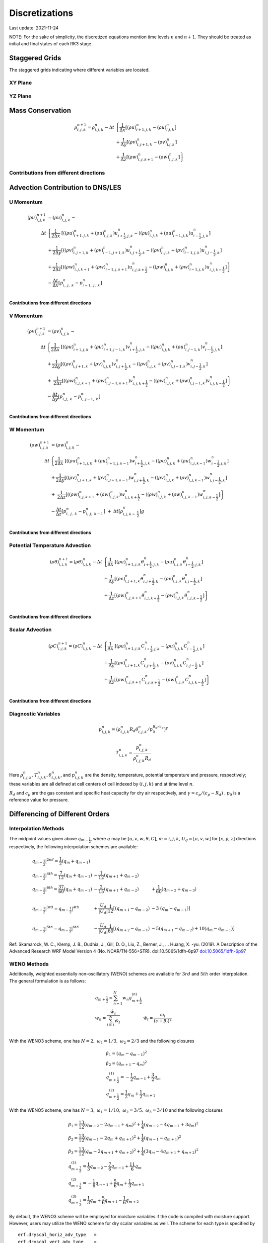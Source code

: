 #########################################
Discretizations
#########################################
Last update: 2021-11-24

NOTE: For the sake of simplicity, the discretized equations mention time levels :math:`n` and :math:`n+1`. They should be treated as initial and final states of each RK3 stage.

Staggered Grids
===============
The staggered grids indicating where different variables are located.

XY Plane
--------
.. image:: figures/grid_discretization/stagger_XY.PNG
  :width: 400

YZ Plane
--------
.. image:: figures/grid_discretization/stagger_YZ.PNG
  :width: 400

Mass Conservation
=================

.. math::

   \begin{align}
   \rho_{i,j,k}^{n + 1} = \rho_{i,j,k}^{n} - \Delta t & \left\{         \frac{1}{\Delta x} \left\lbrack \left( \rho u \right)_{i + 1,j,k}^{n} - \left( \rho u \right)_{i.j,k}^{n} \right\rbrack \right. \\
                                                      & \hspace{-5pt} + \frac{1}{\Delta y} \left\lbrack \left( \rho v \right)_{i,j + 1,k}^{n} - \left( \rho v \right)_{i.j,k}^{n} \right\rbrack \\
                                                      & \left. +        \frac{1}{\Delta z} \left\lbrack \left( \rho w \right)_{i,j,k + 1}^{n} - \left( \rho w \right)_{i,j,k}^{n} \right\rbrack \right\}
   \end{align}


Contributions from different directions
---------------------------------------
.. image:: figures/grid_discretization/continuity_x.PNG
  :width: 400
.. image:: figures/grid_discretization/continuity_y.PNG
  :width: 400
.. image:: figures/grid_discretization/continuity_z.PNG
  :width: 400

Advection Contribution to DNS/LES
=================================

U Momentum
----------------------------------

.. math::

   \begin{align}
   \left( \rho u \right)_{i,j,k}^{n + 1} & = \left( \rho u \right)_{i,j,k}^{n} - \\
      \Delta t &  \left\{ \frac{1}{2\Delta x}\ \left\lbrack \left( \left( \rho u \right)_{i + 1,j,k}^{n} + \left( \rho u \right)_{i,j,k}^{n}         \right)u_{i + \frac{1}{2},j,k}^{n} - \left( \left( \rho u \right)_{i,j,k}^{n} + \left( \rho u \right)_{i - 1,j,k}^{n} \right)u_{i - \frac{1}{2},j,k}^{n} \right\rbrack \right.  \\
               &        + \frac{1}{2\Delta y}  \left\lbrack \left( \left( \rho v \right)_{i,j + 1,k}^{n} + \left( \rho v \right)_{i - 1,j + 1,k}^{n} \right)u_{i,j + \frac{1}{2},k}^{n} - \left( \left( \rho v \right)_{i,j,k}^{n} + \left( \rho v \right)_{i - 1,j,k}^{n} \right)u_{i,j - \frac{1}{2},k}^{n} \right\rbrack          \\
               & + \left. \frac{1}{2\Delta z}  \left\lbrack \left( \left( \rho w \right)_{i,j,k + 1}^{n} + \left( \rho w \right)_{i - 1,j,k + 1}^{n} \right)u_{i,j,k + \frac{1}{2}}^{n} - \left( \left( \rho w \right)_{i,j,k}^{n} + \left( \rho w \right)_{i - 1,j,k}^{n} \right)u_{i,j,k - \frac{1}{2}}^{n} \right\rbrack \right\} \\
               & - \frac{\Delta t}{\Delta x}\left\lbrack p_{i,\ j,\ k}^{n} - p_{i - 1,\ j,\ k}^{n} \right\rbrack \\
   \end{align}

Contributions from different directions
~~~~~~~~~~~~~~~~~~~~~~~~~~~~~~~~~~~~~~~
.. image:: figures/grid_discretization/x_mom_advec_x.PNG
  :width: 400
.. image:: figures/grid_discretization/x_mom_advec_y.PNG
  :width: 400
.. image:: figures/grid_discretization/x_mom_advec_z.PNG
  :width: 400

V Momentum
----------------------------------

.. math::

   \begin{align}
   \left( \rho v \right)_{i,j,k}^{n + 1} & = \left( \rho v \right)_{i,j,k}^{n} - \\
    \Delta t & \left\{    \frac{1}{2\Delta x}\ \left\lbrack \left( \left( \rho u \right)_{i + 1,j,k}^{n} + \left( \rho u \right)_{i + 1,j - 1,k}^{n} \right)v_{i + \frac{1}{2},j,k}^{n} - \left( \left( \rho u \right)_{i,j,k}^{n} + \left( \rho u \right)_{i,j - 1,k}^{n} \right)v_{i - \frac{1}{2},j,k}^{n} \right\rbrack \right.  \\
             & +          \frac{1}{2\Delta y}  \left\lbrack \left( \left( \rho v \right)_{i,j + 1,k}^{n} + \left( \rho v \right)_{i,j,k}^{n}         \right)v_{i,j + \frac{1}{2},k}^{n} - \left( \left( \rho v \right)_{i,j,k}^{n} + \left( \rho v \right)_{i,j - 1,k}^{n} \right)v_{i,j - \frac{1}{2},k}^{n} \right\rbrack          \\
             & + \left. \ \frac{1}{2\Delta z}  \left\lbrack \left( \left( \rho w \right)_{i,j,k + 1}^{n} + \left( \rho w \right)_{i,j - 1,k + 1}^{n} \right)v_{i,j,k + \frac{1}{2}}^{n} - \left( \left( \rho w \right)_{i,j,k}^{n} + \left( \rho w \right)_{i,j - 1,k}^{n} \right)v_{i,j,k - \frac{1}{2}}^{n} \right\rbrack \right\} \\
             & - \frac{\Delta t}{\Delta y}\left\lbrack p_{i,j,\ k}^{n} - p_{i,\ j - 1,\ k}^{n} \right\rbrack \\
   \end{align}

Contributions from different directions
~~~~~~~~~~~~~~~~~~~~~~~~~~~~~~~~~~~~~~~
.. image:: figures/grid_discretization/y_mom_advec_x.PNG
  :width: 400
.. image:: figures/grid_discretization/y_mom_advec_y.PNG
  :width: 400
.. image:: figures/grid_discretization/y_mom_advec_z.PNG
  :width: 400

W Momentum
----------

.. math::

   \begin{align}
   \left( \rho w \right)_{i,j,k}^{n + 1} & = \left( \rho w \right)_{i,j,k}^{n} - \\
   \Delta t & \left\{    \frac{1}{2\Delta x}\ \left\lbrack \left( \left( \rho u \right)_{i + 1,j,k}^{n} + \left( \rho u \right)_{i + 1,j,k - 1}^{n} \right)w_{i + \frac{1}{2},j,k}^{n} - \left( \left( \rho u \right)_{i,j,k}^{n} + \left( \rho u \right)_{i,j,k - 1}^{n} \right)w_{i - \frac{1}{2},j,k}^{n} \right\rbrack \right.  \\
            & +          \frac{1}{2\Delta y}  \left\lbrack \left( \left( \rho v \right)_{i,j + 1,k}^{n} + \left( \rho v \right)_{i,j + 1,k - 1}^{n} \right)w_{i,j + \frac{1}{2},k}^{n} - \left( \left( \rho v \right)_{i,j,k}^{n} + \left( \rho v \right)_{i,j,k - 1}^{n} \right)w_{i,j - \frac{1}{2},k}^{n} \right\rbrack          \\
            & + \left. \ \frac{1}{2\Delta z}  \left\lbrack \left( \left( \rho w \right)_{i,j,k + 1}^{n} + \left( \rho w \right)_{i,j,k}^{n}         \right)w_{i,j,k + \frac{1}{2}}^{n} - \left( \left( \rho w \right)_{i,j,k}^{n} + \left( \rho w \right)_{i,j,k - 1}^{n} \right)w_{i,j,k - \frac{1}{2}}^{n} \right\rbrack \right\} \\
            & - \frac{\Delta t}{\Delta z}\left\lbrack p_{i,\ j,\ k}^{n} - p_{i,\ j,\ \ k - 1}^{n} \right\rbrack\  + \ \Delta t \left\lbrack \rho_{i,j,k - \ \frac{1}{2}}^{n} \right\rbrack g \\
   \end{align}

Contributions from different directions
~~~~~~~~~~~~~~~~~~~~~~~~~~~~~~~~~~~~~~~
.. image:: figures/grid_discretization/z_mom_advec_x.PNG
  :width: 400
.. image:: figures/grid_discretization/z_mom_advec_y.PNG
  :width: 400
.. image:: figures/grid_discretization/z_mom_advec_z.PNG
  :width: 400


Potential Temperature Advection
-----------------------------------------------------

.. math::

   \begin{align}
   \left( \rho \theta \right)_{i,j,k}^{n + 1}  = \left( \rho \theta \right)_{i,j,k}^{n} -
    \Delta t &   \left\{ \frac{1}{\Delta x}\ \left\lbrack \left( \rho u \right)_{i + 1,j,k}^{n} \theta_{i + \frac{1}{2},j,k}^{n} - \left( \rho u \right)_{i,j,k}^{n} \theta_{i - \frac{1}{2},j,k}^{n} \right\rbrack \right.  \\
             & +         \frac{1}{\Delta y}  \left\lbrack \left( \rho v \right)_{i,j + 1,k}^{n} \theta_{i,j + \frac{1}{2},k}^{n} - \left( \rho v \right)_{i,j,k}^{n} \theta_{i,j - \frac{1}{2},k}^{n} \right\rbrack          \\
             & + \left.  \frac{1}{\Delta z}  \left\lbrack \left( \rho w \right)_{i,j,k + 1}^{n} \theta_{i,j,k + \frac{1}{2}}^{n} - \left( \rho w \right)_{i,j,k}^{n} \theta_{i,j,k - \frac{1}{2}}^{n} \right\rbrack \right\} \\
   \end{align}

Contributions from different directions
~~~~~~~~~~~~~~~~~~~~~~~~~~~~~~~~~~~~~~~
.. image:: figures/grid_discretization/temp_advec_x.PNG
  :width: 400
.. image:: figures/grid_discretization/temp_advec_y.PNG
  :width: 400
.. image:: figures/grid_discretization/temp_advec_z.PNG
  :width: 400


Scalar Advection
-----------------------------------------------------

.. math::

   \begin{align}
   \left( \rho C \right)_{i,j,k}^{n + 1} = \left( \rho C \right)_{i,j,k}^{n} -
   \Delta t & \left\{  \frac{1}{\Delta x}\ \left\lbrack \left( \rho u \right)_{i + 1,j,k}^{n} C_{i + \frac{1}{2},j,k}^{n} - \left( \rho u \right)_{i,j,k}^{n} C_{i - \frac{1}{2},j,k}^{n} \right\rbrack \right.  \\
            & +        \frac{1}{\Delta y}  \left\lbrack \left( \rho v \right)_{i,j + 1,k}^{n} C_{i,j + \frac{1}{2},k}^{n} - \left( \rho v \right)_{i,j,k}^{n} C_{i,j - \frac{1}{2},k}^{n} \right\rbrack          \\
            & + \left. \frac{1}{\Delta z}  \left\lbrack \left( \rho w \right)_{i,j,k + 1}^{n} C_{i,j,k + \frac{1}{2}}^{n} - \left( \rho w \right)_{i,j,k}^{n} C_{i,j,k - \frac{1}{2}}^{n} \right\rbrack \right\} \\
   \end{align}


Contributions from different directions
~~~~~~~~~~~~~~~~~~~~~~~~~~~~~~~~~~~~~~~
.. image:: figures/grid_discretization/scalar_advec_x.PNG
  :width: 400
.. image:: figures/grid_discretization/scalar_advec_y.PNG
  :width: 400
.. image:: figures/grid_discretization/scalar_advec_z.PNG
  :width: 400

Diagnostic Variables
--------------------

.. math::

  p_{i, j, k}^n = (\rho_{i, j, k}^n R_d \theta_{i, j, k}^n / p_0^{R_d / c_p} )^\gamma

.. math::

  T_{i, j, k}^n =  \frac{p_{i, j, k}^n}{  \rho_{i, j, k}^n R_d}

Here :math:`\rho_{i, j, k}^n, T_{i, j, k}^n, \theta_{i, j, k}^n`, and :math:`p_{i, j, k}^n` are the density, temperature, potential temperature and pressure, respectively;
these variables are all defined at cell centers of cell indexed by :math:`(i, j, k)` and at time level :math:`n`.

:math:`R_d` and :math:`c_p` are the gas constant and specific heat capacity for dry air respectively,
and :math:`\gamma = c_p / (c_p - R_d)` .  :math:`p_0` is a reference value for pressure.


Differencing of Different Orders
================================

Interpolation Methods
---------------------
The midpoint values given above :math:`q_{m - \frac{1}{2}}`, where :math:`q` may be :math:`[u, v, w, \theta, C]`, :math:`m = i, j, k`, :math:`U_d = [u, v, w]` for :math:`[x, y, z]` directions respectively, the following interpolation schemes are available:

.. math::

   \begin{array}{lll}
   \left. q_{m - \frac{1}{2}} \right|^{2nd} = \frac{1}{2}\left( q_{m} + q_{m - 1} \right)   & & \\
   \left. q_{m - \frac{1}{2}} \right|^{4th} = \frac{7}{12}\left( q_{m} + q_{m - 1} \right)  & \hspace{-5pt} - \frac{1}{12}\left( q_{m + 1} + q_{m - 2} \right)                                                          & \\
   \left. q_{m - \frac{1}{2}} \right|^{6th} = \frac{37}{60}\left( q_{m} + q_{m - 1} \right) & \hspace{-5pt} - \frac{2}{15}\left( q_{m + 1} + q_{m - 2} \right)                                                          & \hspace{-5pt} + \frac{1}{60}\left( q_{m + 2} + q_{m - 3} \right) \\
    & & \\
   \left. q_{m - \frac{1}{2}} \right|^{3rd} = \left. q_{m - \frac{1}{2}} \right|^{4th}      & \hspace{-5pt} + \frac{U_{d}}{\left| U_{d} \right|}\frac{1}{12}\left\lbrack \left( q_{m + 1} - q_{m - 2} \right) \right.\  & \hspace{-5pt} - 3\left. \ \left( q_{m} - q_{m - 1} \right) \right\rbrack \\
    & & \\
   \left. q_{m - \frac{1}{2}} \right|^{5th} = \left. q_{m - \frac{1}{2}} \right|^{6th}      & \hspace{-5pt} - \frac{U_{d}}{\left| U_{d} \right|}\frac{1}{60}\left\lbrack \left( q_{m + 2} - q_{m - 1} \right) \right.\  & \hspace{-5pt} - 5\left( q_{m + 1} - q_{m - 2} \right) + 10\left. \left( q_{m} - q_{m - 1} \right) \right\rbrack
   \end{array}


Ref: Skamarock, W. C., Klemp, J. B., Dudhia, J., Gill, D. O., Liu, Z., Berner, J., ... Huang, X. -yu. (2019). A Description of the Advanced Research WRF Model Version 4 (No. NCAR/TN-556+STR). doi:10.5065/1dfh-6p97
`doi:10.5065/1dfh-6p97 <http://dx.doi.org/10.5065/1dfh-6p97>`_

WENO Methods
------------
Additionally, weighted essentially non-oscillatory (WENO) schemes are available for :math:`3rd` and :math:`5th` order interpolation. The general formulation is as follows:

.. math::

   \begin{array}{ll}
   q_{m + \frac{1}{2}} = \sum_{n=1}^{N} w_n q_{m + \frac{1}{2}}^{(n)} &  \\
   w_{n} = \frac{\hat{w}_{n}}{\sum_{l=1}^{N} \hat{w}_{l}} & \hat{w}_{l} = \frac{\omega_{l}}{\left(\epsilon + \beta_{l} \right)^2} \\
   \end{array}

With the WENO3 scheme, one has :math:`N=2, \; \omega_{1} = 1/3, \; \omega_{2} = 2/3` and the following closures

.. math::

   \begin{array}{l}
   \beta_{1} = \left(q_{m} - q_{m-1} \right)^2 \\
   \beta_{2} = \left(q_{m+1} - q_{m} \right)^2 \\
   q_{m + \frac{1}{2}}^{(1)} = -\frac{1}{2} q_{m-1} + \frac{3}{2} q_{m} \\
   q_{m + \frac{1}{2}}^{(2)} = \frac{1}{2} q_{m} + \frac{1}{2} q_{m+1}
   \end{array}

With the WENO5 scheme, one has :math:`N=3, \; \omega_{1} = 1/10, \; \omega_{2} = 3/5, \; \omega_{3} = 3/10` and the following closures

.. math::

   \begin{array}{l}
   \beta_{1} = \frac{13}{12} \left(q_{m-2} - 2 q_{m-1} + q_{m} \right)^2 + \frac{1}{4} \left(q_{m-2} - 4 q_{m-1} + 3 q_{m} \right)^2  \\
   \beta_{2} = \frac{13}{12} \left(q_{m-1} - 2 q_{m} + q_{m+1} \right)^2 + \frac{1}{4} \left(q_{m-1} - q_{m+1} \right)^2  \\
   \beta_{3} = \frac{13}{12} \left(q_{m} - 2 q_{m+1} + q_{m+2} \right)^2 + \frac{1}{4} \left( 3 q_{m} - 4 q_{m+1} + q_{m+2} \right)^2  \\
   q_{m + \frac{1}{2}}^{(1)} = \frac{1}{3} q_{m-2} - \frac{7}{6} q_{m-1} + \frac{11}{6} q_{m} \\
   q_{m + \frac{1}{2}}^{(2)} = -\frac{1}{6} q_{m-1} + \frac{5}{6} q_{m} + \frac{1}{3} q_{m+1} \\
   q_{m + \frac{1}{2}}^{(3)} = \frac{1}{3} q_{m} + \frac{5}{6} q_{m+1} - \frac{1}{6} q_{m+2}
   \end{array}

By default, the WENO3 scheme will be employed for moisture variables if the code is compiled with moisture support. 
However, users may utilize the WENO scheme for dry scalar variables as well.   The scheme for each type is specified by  

::

   erf.dryscal_horiz_adv_type   = 
   erf.dryscal_vert_adv_type    = 
   erf.moistscal_horiz_adv_type = 
   erf.moistscal_vert_adv_type  = 

Ref: Muñoz-Esparza, D., Sauer, J. A., Jensen, A. A., Xue, L., & Grabowski, W. W. (2022). The FastEddy® resident-GPU accelerated large-eddy simulation framework: Moist dynamics extension, validation and sensitivities of modeling non-precipitating shallow cumulus clouds. Journal of Advances in Modeling Earth Systems, 14, e2021MS002904.
`https://onlinelibrary.wiley.com/doi/10.1029/2021MS002904>`_

Momentum, Thermal, and Scalar Diffusion Contribution to DNS
===========================================================

Strain Rate Tensor
------------------
The schematic below (isomeric view) shows the definition of strain-rate components.

.. image:: figures/grid_discretization/StrainRate.PNG
  :width: 400

Strain-Rate Components for X-Momentum Equation
~~~~~~~~~~~~~~~~~~~~~~~~~~~~~~~~~~~~~~~~~~~~~~~

.. image:: figures/grid_discretization/x_mom_diff_a.PNG
  :width: 400
.. image:: figures/grid_discretization/x_mom_diff_b.PNG
  :width: 400

.. math::

   \begin{array}{ll}
   S_{11,i + \frac{1}{2}} = & \frac{1}{\Delta x}\left( u_{i + 1,j,k} - u_{i,j,k} \right) \\
   S_{11,i - \frac{1}{2}} = & \frac{1}{\Delta x}\left( u_{i,j,k} - u_{i - 1,j,k} \right) \\
   S_{12,j + \frac{1}{2}} = & \frac{1}{2}\left\lbrack \frac{1}{\Delta y}\left( u_{i,j + 1,k} - u_{i,j,k} \right) + \frac{1}{\Delta x}\left( v_{i,j + 1,k} - v_{i - 1,j + 1,k} \right) \right\rbrack \\
   S_{12,j - \frac{1}{2}} = & \frac{1}{2}\left\lbrack \frac{1}{\Delta y}\left( u_{i,j,k} - u_{i,j - 1,k} \right) + \frac{1}{\Delta x}\left( v_{i,j,k} - v_{i - 1,j,k} \right) \right\rbrack \\
   S_{13,k + \frac{1}{2}} = & \frac{1}{2}\left\lbrack \frac{1}{\Delta z}\left( u_{i,j,k + 1} - u_{i,j,k} \right) + \frac{1}{\Delta x}\left( w_{i,j,k + 1} - w_{i - 1,j,k + 1} \right) \right\rbrack \\
   S_{13,k - \frac{1}{2}} = & \frac{1}{2}\left\lbrack \frac{1}{\Delta z}\left( u_{i,j,k} - u_{i,j,k - 1} \right) + \frac{1}{\Delta x}\left( w_{i,j,k} - w_{i - 1,j,k} \right) \right\rbrack \\
   \end{array}

Strain-Rate Components for Y-Momentum Equation
~~~~~~~~~~~~~~~~~~~~~~~~~~~~~~~~~~~~~~~~~~~~~~~

.. image:: figures/grid_discretization/y_mom_diff_a.PNG
  :width: 400
.. image:: figures/grid_discretization/y_mom_diff_b.PNG
  :width: 400

.. math::

   \begin{array}{ll}
   S_{21,i + \frac{1}{2}} = & \frac{1}{2}\left\lbrack \frac{1}{\Delta y}\left( u_{i + 1,j,k} - u_{i + 1,j - 1,k} \right) + \frac{1}{\Delta x}\left( v_{i + 1,j,k} - v_{i,j,k} \right) \right\rbrack \\
   S_{21,i - \frac{1}{2}} = & \frac{1}{2}\left\lbrack \frac{1}{\Delta y}\left( u_{i,j,k} - u_{i,j - 1,k} \right) + \frac{1}{\Delta x}\left( v_{i,j,k} - v_{i - 1,j,k} \right) \right\rbrack \\
   S_{22,j + \frac{1}{2}} = & \frac{1}{\Delta y}\left( v_{i,j + 1,k} - v_{i,j,k} \right) \\
   S_{22,j - \frac{1}{2}} = & \frac{1}{\Delta y}\left( v_{i,j,k} - v_{i,j - 1,k} \right) \\
   S_{23,k + \frac{1}{2}} = & \frac{1}{2}\left\lbrack \frac{1}{\Delta z}\left( v_{i,j,k + 1} - v_{i,j,k} \right) + \frac{1}{\Delta y}\left( w_{i,j,k + 1} - w_{i,j - 1,k + 1} \right) \right\rbrack \\
   S_{23,k - \frac{1}{2}} = & \frac{1}{2}\left\lbrack \frac{1}{\Delta z}\left( v_{i,j,k} - v_{i,j,k - 1} \right) + \frac{1}{\Delta y}\left( w_{i,j,k} - w_{i,j - 1,k} \right) \right\rbrack \\
   \end{array}

Strain-Rate Components for Z-Momentum Equation
~~~~~~~~~~~~~~~~~~~~~~~~~~~~~~~~~~~~~~~~~~~~~~~

.. image:: figures/grid_discretization/z_mom_diff_a.PNG
  :width: 400
.. image:: figures/grid_discretization/z_mom_diff_b.PNG
  :width: 400

.. math::

   \begin{array}{ll}
   S_{31,i + \frac{1}{2}} = & \frac{1}{2}\left\lbrack \frac{1}{\Delta z}\left( u_{i + 1,j,k} - u_{i + 1,j,k - 1} \right) + \frac{1}{\Delta x}\left( w_{i + 1,j,k} - w_{i,j,k} \right) \right\rbrack \\
   S_{31,i - \frac{1}{2}} = & \frac{1}{2}\left\lbrack \frac{1}{\Delta z}\left( u_{i,j,k}     - u_{i,j,k - 1}     \right) + \frac{1}{\Delta x}\left( w_{i,j,k} - w_{i - 1,j,k} \right) \right\rbrack \\
   S_{32,j + \frac{1}{2}} = & \frac{1}{2}\left\lbrack \frac{1}{\Delta z}\left( v_{i,j + 1,k} - v_{i,j + 1,k - 1} \right) + \frac{1}{\Delta y}\left( w_{i,j + 1,k} - w_{i,j,k} \right) \right\rbrack \\
   S_{32,j - \frac{1}{2}} = & \frac{1}{2}\left\lbrack \frac{1}{\Delta z}\left( v_{i,j,k}     - v_{i,j,k - 1}     \right) + \frac{1}{\Delta y}\left( w_{i,j,k} - w_{i,j - 1,k} \right) \right\rbrack \\
   S_{33,k + \frac{1}{2}} = & \frac{1}{\Delta z}\left( w_{i,j,k + 1} - w_{i,j,k} \right) \\
   S_{33,k - \frac{1}{2}} = & \frac{1}{\Delta z}\left( w_{i,j,k} - w_{i,j,k - 1} \right) \\
   \end{array}

Expansion-Rate Tensor
-------------------------

Expansion-Rate Components for X-Momentum Equation
~~~~~~~~~~~~~~~~~~~~~~~~~~~~~~~~~~~~~~~~~~~~~~~~~~

.. math::

   \begin{array}{ll}
   D_{11,i + \frac{1}{2}} = & \frac{1}{3}\left\lbrack \frac{1}{\Delta x}\left( u_{i + 1,j,k} - u_{i,j,k} \right) + \frac{1}{\Delta y}\left( v_{i,j + 1,k} - v_{i,j,k} \right) + \frac{1}{\Delta z}\left( w_{i,j,k + 1} - w_{i,j,k} \right) \right\rbrack \\
   D_{11,i - \frac{1}{2}} = & \frac{1}{3}\left\lbrack \frac{1}{\Delta x}\left( u_{i,j,k} - u_{i-1,j,k} \right) + \frac{1}{\Delta y}\left( v_{i-1,j + 1,k} - v_{i-1,j,k} \right) + \frac{1}{\Delta z}\left( w_{i-1,j,k + 1} - w_{i-1,j,k} \right) \right\rbrack \\
   D_{12,j + \frac{1}{2}} = & 0 \\
   D_{12,j - \frac{1}{2}} = & 0 \\
   D_{13,k + \frac{1}{2}} = & 0 \\
   D_{13,k - \frac{1}{2}} = & 0 \\
   \end{array}

Expansion-Rate Components for Y-Momentum Equation
~~~~~~~~~~~~~~~~~~~~~~~~~~~~~~~~~~~~~~~~~~~~~~~~~~

.. math::

   \begin{array}{ll}
   D_{21,i + \frac{1}{2}} = & 0 \\
   D_{21,i - \frac{1}{2}} = & 0 \\
   D_{22,j + \frac{1}{2}} = & \frac{1}{3}\left\lbrack \frac{1}{\Delta x}\left( u_{i + 1,j,k} - u_{i,j,k} \right) + \frac{1}{\Delta y}\left( v_{i,j + 1,k} - v_{i,j,k} \right) + \frac{1}{\Delta z}\left( w_{i,j,k + 1} - w_{i,j,k} \right) \right\rbrack \\
   D_{22,j - \frac{1}{2}} = & \frac{1}{3}\left\lbrack \frac{1}{\Delta x}\left( u_{i + 1,j-1,k} - u_{i,j-1,k} \right) + \frac{1}{\Delta y}\left( v_{i,j,k} - v_{i,j-1,k} \right) + \frac{1}{\Delta z}\left( w_{i,j-1,k + 1} - w_{i,j-1,k} \right) \right\rbrack \\
   D_{23,k + \frac{1}{2}} = & 0 \\
   D_{23,k - \frac{1}{2}} = & 0 \\
   \end{array}

Expansion-Rate Components for Z-Momentum Equation
~~~~~~~~~~~~~~~~~~~~~~~~~~~~~~~~~~~~~~~~~~~~~~~~~~

.. math::

   \begin{array}{ll}
   D_{21,i + \frac{1}{2}} = & 0 \\
   D_{21,i - \frac{1}{2}} = & 0 \\
   D_{22,j + \frac{1}{2}} = & 0 \\
   D_{22,j - \frac{1}{2}} = & 0 \\
   D_{23,k + \frac{1}{2}} = & \frac{1}{3}\left\lbrack \frac{1}{\Delta x}\left( u_{i + 1,j,k} - u_{i,j,k} \right) + \frac{1}{\Delta y}\left( v_{i,j + 1,k} - v_{i,j,k} \right) + \frac{1}{\Delta z}\left( w_{i,j,k + 1} - w_{i,j,k} \right) \right\rbrack \\
   D_{23,k - \frac{1}{2}} = & \frac{1}{3}\left\lbrack \frac{1}{\Delta x}\left( u_{i + 1,j,k-1} - u_{i,j,k-1} \right) + \frac{1}{\Delta y}\left( v_{i,j + 1,k-1} - v_{i,j,k-1} \right) + \frac{1}{\Delta z}\left( w_{i,j,k} - w_{i,j,k-1} \right) \right\rbrack \\
   \end{array}

U Momentum viscous stress divergence
------------------------------------

.. math::

   \begin{align}
   \left( \rho u \right)_{i,j,k}^{n + 1} = \left( \rho u \right)_{i,j,k}^{n} - & \\
     \Delta t &  \left\{ \frac{1}{\Delta x}\ \left\lbrack \tau_{11,i + \frac{1}{2}} - \tau_{11,i - \frac{1}{2}} \right\rbrack \right.\  \\
              &        + \frac{1}{\Delta y}\ \left\lbrack \tau_{12,j + \frac{1}{2}} - \tau_{12,j - \frac{1}{2}} \right\rbrack           \\
              & + \left. \frac{1}{\Delta z}\ \left\lbrack \tau_{13,k + \frac{1}{2}} - \tau_{13,k - \frac{1}{2}} \right\rbrack \right\} \\
   \end{align}

Note that LES equation has a similar format for computing :math:`\tau_{11,i + \frac{1}{2}}`, :math:`\tau_{11,i - \frac{1}{2}}`,
:math:`\tau_{12,j + \frac{1}{2}}`, :math:`\tau_{12,j - \frac{1}{2}}`, :math:`\tau_{13,k + \frac{1}{2}}`,
and :math:`\tau_{13,k - \frac{1}{2}}`.

.. math::

   \begin{array}{ll}
   \tau_{ij,m + \frac{1}{2}} = & -\mu_{eff} \ \left\lbrack S_{ij,m + \frac{1}{2}} - D_{ij,m + \frac{1}{2}} \right\rbrack \\
   \tau_{ij,m - \frac{1}{2}} = & -\mu_{eff} \ \left\lbrack S_{ij,m - \frac{1}{2}} - D_{ij,m - \frac{1}{2}} \right\rbrack
   \end{array}

where :math:`m = i, j, k`.

:math:`\mu_{eff} = 2\mu` if a constant molecular diffusion type is chosen (``erf.molec_diff_type = "Constant"``).
Otherwise (``erf.molec_diff_type = "None"``), :math:`\mu_{eff} = 0`.

The nomenclature is similar for other two momentum equations. Note that :math:`\mu` is constant in the current
implementation and its variation with temperature for low-Mach atmospheric flows has been ignored.

V Momentum viscous stress divergence
------------------------------------

.. math::

   \begin{align}
   \left( \rho v \right)_{i,j,k}^{n + 1} = \left( \rho v \right)_{i,j,k}^{n} - & \\
     \Delta t & \left\{  \frac{1}{\Delta x} \left\lbrack \tau_{21,i + \frac{1}{2}} - \tau_{21,i - \frac{1}{2}} \right\rbrack \right.  \\
              &        + \frac{1}{\Delta y} \left\lbrack \tau_{22,j + \frac{1}{2}} - \tau_{22,j - \frac{1}{2}} \right\rbrack          \\
              & + \left. \frac{1}{\Delta z} \left\lbrack \tau_{23,k + \frac{1}{2}} - \tau_{23,k - \frac{1}{2}} \right\rbrack \right\}
   \end{align}

Note that LES equation has a similar format for computing :math:`\tau_{21,i + \frac{1}{2}}`, :math:`\tau_{21,i - \frac{1}{2}}`,
:math:`\tau_{22,j + \frac{1}{2}}`, :math:`\tau_{22,j - \frac{1}{2}}`, :math:`\tau_{23,k + \frac{1}{2}}`,
and :math:`\tau_{23,k - \frac{1}{2}}`.

W Momentum viscous stress divergence
------------------------------------

.. math::

   \begin{align}
   \left( \rho w \right)_{i,j,k}^{n + 1} = \left( \rho w \right)_{i,j,k}^{n} - & \\
    \Delta t &  \left\{ \frac{1}{\Delta x} \left\lbrack \tau_{31,i + \frac{1}{2}} - \tau_{31,i - \frac{1}{2}} \right\rbrack \right.  \\
             &        + \frac{1}{\Delta y} \left\lbrack \tau_{32,j + \frac{1}{2}} - \tau_{32,j - \frac{1}{2}} \right\rbrack            \\
             & + \left. \frac{1}{\Delta z} \left\lbrack \tau_{33,k + \frac{1}{2}} - \tau_{33,k - \frac{1}{2}} \right\rbrack \right\}
   \end{align}

Note that LES equation has a similar format for computing :math:`\tau_{31,i + \frac{1}{2}}`, :math:`\tau_{31,i - \frac{1}{2}}`,
:math:`\tau_{32,j + \frac{1}{2}}`, :math:`\tau_{32,j - \frac{1}{2}}`, :math:`\tau_{33,k + \frac{1}{2}}`,
and :math:`\tau_{33,k - \frac{1}{2}}`.

Potential Temperature Diffusion
-------------------------------

.. math::

   \begin{matrix}
   \left( \rho \theta \right)_{i,j,k}^{n + 1} & = & \left( \rho \theta \right)_{i,j,k}^{n} & + & \Delta t\rho_{i,j,k}\alpha_{T} & \left\{ \frac{1}{{\Delta x}^{2}}\ \left\lbrack \theta_{i + 1,j,k}^{n} - \ {2\theta}_{i,j,k}^{n} + \ \theta_{i - 1,j,k}^{n} \right\rbrack \right.\  \\
    & & & & & + \frac{1}{{\Delta y}^{2}}\left\lbrack \theta_{i,j + 1,k}^{n} - \ 2\theta_{i,j,k}^{n} + \ \theta_{i,j - 1,k}^{n} \right\rbrack \\
    & & & & & + \left. \frac{1}{{\Delta z}^{2}}\left\lbrack \theta_{i,j,k + 1}^{n} - \ {2\theta}_{i,j,k}^{n} + \ \theta_{i,j,k - 1}^{n} \right\rbrack \right\}
   \end{matrix}


Scalar Diffusion
----------------

.. math::

   \begin{matrix}
   \left( \rho C \right)_{i,j,k}^{n + 1} & = & \left( \rho C \right)_{i,j,k}^{n} & + & \Delta t\rho_{i,j,k}\alpha_{C} & \left\{ \frac{1}{{\Delta x}^{2}}\ \left\lbrack C_{i + 1,j,k}^{n} - \ 2C_{i,j,k}^{n} + \ C_{i - 1,j,k}^{n} \right\rbrack \right.\  \\
    & & & & & + \frac{1}{{\Delta y}^{2}}\left\lbrack C_{i,j + 1,k}^{n} - \ 2C_{i,j,k}^{n} + \ C_{i,j - 1,k}^{n} \right\rbrack \\
    & & & & & + \left. \frac{1}{{\Delta z}^{2}}\left\lbrack C_{i,j,k + 1}^{n} - \ 2C_{i,j,k}^{n} + \ C_{i,j,k - 1}^{n} \right\rbrack \right\}
   \end{matrix}

Momentum, Thermal, and Scalar Diffusion Contribution to LES
===========================================================

Strain Rate and Eddy Viscosity
------------------------------

The goal is to compute eddy viscosity at the *cell centers* and interpolated them to the edges. Refer again to the strain rate tensor schematic.

.. image:: figures/grid_discretization/StrainRate.PNG
  :width: 400

.. math::

   \begin{array}{ll}
   S_{11} = & S_{11i + \frac{1}{2}} \\
   S_{22} = & S_{22j + \frac{1}{2}} \\
   S_{33} = & S_{33k + \frac{1}{2}}
   \end{array}


.. math::

   \begin{matrix}
   S_{12} = & \frac{1}{4}\left\lbrack S_{12i,j - \frac{1}{2}} + S_{12i,j + \frac{1}{2}} + S_{12i + 1,j - \frac{1}{2}} + S_{12i + 1,j + \frac{1}{2}} \right\rbrack = \begin{smallmatrix} \text{Average of the 4 edges} \\ \text{surrouding the cell}\end{smallmatrix} \\
   S_{21} = & \frac{1}{4}\left\lbrack S_{21i - \frac{1}{2},j} + S_{21i + \frac{1}{2},j} + S_{21i - \frac{1}{2},j + 1} + S_{21i + \frac{1}{2},j + 1} \right\rbrack = \begin{smallmatrix} \text{Average of the 4 edges} \\ \text{surrouding the cell}\end{smallmatrix} \\
   S_{13} = & \frac{1}{4}\left\lbrack S_{13i,k - \frac{1}{2}} + S_{13i,k + \frac{1}{2}} + S_{13i + 1,k - \frac{1}{2}} + S_{13i + 1,k + \frac{1}{2}} \right\rbrack = \begin{smallmatrix} \text{Average of the 4 edges} \\ \text{surrouding the cell}\end{smallmatrix} \\
   S_{31} = & \frac{1}{4}\left\lbrack S_{31i - \frac{1}{2},k} + S_{31i + \frac{1}{2},k} + S_{31i - \frac{1}{2},k + 1} + S_{31i + \frac{1}{2},k + 1} \right\rbrack = \begin{smallmatrix} \text{Average of the 4 edges} \\ \text{surrouding the cell}\end{smallmatrix} \\
   S_{23} = & \frac{1}{4}\left\lbrack S_{23j,k - \frac{1}{2}} + S_{23j,k + \frac{1}{2}} + S_{23j + 1,k - \frac{1}{2}} + S_{23j + 1,k + \frac{1}{2}} \right\rbrack = \begin{smallmatrix} \text{Average of the 4 edges} \\ \text{surrouding the cell}\end{smallmatrix} \\
   S_{32} = & \frac{1}{4}\left\lbrack S_{32j - \frac{1}{2},k} + S_{32j + \frac{1}{2},k} + S_{32j - \frac{1}{2},k + 1} + S_{32j + \frac{1}{2},k + 1} \right\rbrack = \begin{smallmatrix} \text{Average of the 4 edges} \\ \text{surrouding the cell}\end{smallmatrix}
   \end{matrix}

Note that:

.. math::

   \begin{array}{ll}
   S_{12} = & S_{21} \\
   S_{13} = & S_{31} \\
   S_{23} = & S_{32}
   \end{array}

:math:`K_{i,j,k} = {2\left( C_{S}\ \Delta \right)^{2}\left( {2S}_{mn}S_{mn} \right)}^{\frac{1}{2}} \ \rho_{i,j,k}`,
where

.. math::

   S_{mn}S_{mn} = S_{11}^{2} + S_{22}^{2} + S_{33}^{2} + S_{12}^{2} + S_{13}^{2} + S_{23}^{2} + S_{21}^{2} + S_{31}^{2} + S_{32}^{2} \\

Owing to symmetry we need to compute 6 of the 9 tensor components.

:math:`K_{i,j,k} = 2 \ {\mu_{t}}_{i, j, k}` is the modeled turbulent viscosity and can be considered analogous to
:math:`2\mu_{i, j, k}`.

:math:`\mu_{eff} = 2\mu + K = 2\mu + 2\mu_{t}` if a constant molecular diffusion type is chosen (``erf.molec_diff_type = "Constant"``).
Otherwise (``erf.molec_diff_type = "None"``), :math:`\mu_{eff} = K = 2\mu_{t}`.





.. image:: figures/grid_discretization/EddyViscosity.PNG
  :width: 400

The interpolated values of eddy-viscosity at the edges are the average
of the values at the centers of the 4 cells the edge is part of.

.. math::

   \begin{array}{c}
   K_{i + \frac{1}{2},j - \frac{1}{2},k} = \frac{1}{4}\left\lbrack K_{i,j - 1,k} + K_{i,j,k} + K_{i + 1,j - 1,k} + K_{i + 1,j,k} \right\rbrack \\
   K_{i + \frac{1}{2},j + \frac{1}{2},k} = \frac{1}{4}\left\lbrack K_{i,j,k} + K_{i,j + 1,k} + K_{i + 1,j,k} + K_{i + 1,j + 1,k} \right\rbrack \\
   K_{i + \frac{1}{2},j,k - \frac{1}{2}} = \frac{1}{4}\left\lbrack K_{i,j,k} + K_{i,j,k - 1} + K_{i + 1,j,k} + K_{i + 1,j,k - 1} \right\rbrack \\
   K_{i + \frac{1}{2},j,k + \frac{1}{2}} = \frac{1}{4}\left\lbrack K_{i,j,k + 1} + K_{i,j,k} + K_{i + 1,j,k + 1} + K_{i + 1,j,k} \right\rbrack \\
   K_{i,j + \frac{1}{2},k - \frac{1}{2}} = \frac{1}{4}\left\lbrack K_{i,j,k} + K_{i,j,k - 1} + K_{i,j + 1,k} + K_{i,j + 1,k - 1} \right\rbrack \\
   K_{i,j + \frac{1}{2},k + \frac{1}{2}} = \frac{1}{4}\left\lbrack K_{i,j,k} + K_{i,j,k + 1} + K_{i,j + 1,k} + K_{i,j + 1,k + 1} \right\rbrack
   \end{array}

U Momentum - subfilter stress divergence
----------------------------------------------------------------

.. math::

   \begin{align}
   \left( \rho u \right)_{i,j,k}^{n + 1} = \left( \rho u \right)_{i,j,k}^{n} - & \\
     \Delta t &  \left\{ \frac{1}{\Delta x}\ \left\lbrack \tau_{11,i + \frac{1}{2}} - \tau_{11,i - \frac{1}{2}} \right\rbrack \right.\  \\
              &        + \frac{1}{\Delta y}\ \left\lbrack \tau_{12,j + \frac{1}{2}} - \tau_{12,j - \frac{1}{2}} \right\rbrack           \\
              & + \left. \frac{1}{\Delta z}\ \left\lbrack \tau_{13,k + \frac{1}{2}} - \tau_{13,k - \frac{1}{2}} \right\rbrack \right\} \\
   \end{align}

.. math::

   \begin{array}{l}
   \tau_{11,i + \frac{1}{2}} = -K_{i,j,k}                             \ S_{11,i + \frac{1}{2}} \\
   \tau_{11,i - \frac{1}{2}} = -K_{i - 1,j,k}                         \ S_{11,i - \frac{1}{2}} \\
   \tau_{12,j + \frac{1}{2}} = -K_{i - \frac{1}{2},j + \frac{1}{2},k} \ S_{12,j + \frac{1}{2}} \\
   \tau_{12,j - \frac{1}{2}} = -K_{i - \frac{1}{2},j - \frac{1}{2},k} \ S_{12,j - \frac{1}{2}} \\
   \tau_{13,k + \frac{1}{2}} = -K_{i - \frac{1}{2},j,k + \frac{1}{2}} \ S_{13,k + \frac{1}{2}} \\
   \tau_{13,k - \frac{1}{2}} = -K_{i - \frac{1}{2},j,k - \frac{1}{2}} \ S_{13,k - \frac{1}{2}}
   \end{array}

V Momentum - subfilter stress divergence
----------------------------------------------------------------

.. math::

   \begin{align}
   \left( \rho v \right)_{i,j,k}^{n + 1} = \left( \rho v \right)_{i,j,k}^{n} - & \\
     \Delta t & \left\{  \frac{1}{\Delta x} \left\lbrack \tau_{21,i + \frac{1}{2}} - \tau_{21,i - \frac{1}{2}} \right\rbrack \right.  \\
              &        + \frac{1}{\Delta y} \left\lbrack \tau_{22,j + \frac{1}{2}} - \tau_{22,j - \frac{1}{2}} \right\rbrack          \\
              & + \left. \frac{1}{\Delta z} \left\lbrack \tau_{23,k + \frac{1}{2}} - \tau_{23,k - \frac{1}{2}} \right\rbrack \right\}
   \end{align}

.. math::

   \begin{array}{ll}
   \tau_{21,i + \frac{1}{2}} = -K_{i + \frac{1}{2},j - \frac{1}{2},k} \ S_{21,i + \frac{1}{2}} \\
   \tau_{21,i - \frac{1}{2}} = -K_{i - \frac{1}{2},j - \frac{1}{2},k} \ S_{21,i - \frac{1}{2}} \\
   \tau_{22,j + \frac{1}{2}} = -K_{i,j,k}                             \ S_{22,j + \frac{1}{2}} \\
   \tau_{22,j - \frac{1}{2}} = -K_{i,j - 1,k}                         \ S_{22,j - \frac{1}{2}} \\
   \tau_{23,k + \frac{1}{2}} = -K_{i,j - \frac{1}{2},k + \frac{1}{2}} \ S_{23,k + \frac{1}{2}} \\
   \tau_{23,k - \frac{1}{2}} = -K_{i,j - \frac{1}{2}k - \frac{1}{2}}  \ S_{23,k - \frac{1}{2}}
   \end{array}

W Momentum - subfilter stress divergence
----------------------------------------------------------------

.. math::

   \begin{align}
   \left( \rho w \right)_{i,j,k}^{n + 1} = \left( \rho w \right)_{i,j,k}^{n} - & \\
    \Delta t &  \left\{ \frac{1}{\Delta x} \left\lbrack \tau_{31,i + \frac{1}{2}} - \tau_{31,i - \frac{1}{2}} \right\rbrack \right.  \\
             &        + \frac{1}{\Delta y} \left\lbrack \tau_{32,j + \frac{1}{2}} - \tau_{32,j - \frac{1}{2}} \right\rbrack            \\
             & + \left. \frac{1}{\Delta z} \left\lbrack \tau_{33,k + \frac{1}{2}} - \tau_{33,k - \frac{1}{2}} \right\rbrack \right\}
   \end{align}

.. math::

   \begin{array}{ll}
   \tau_{31,i + \frac{1}{2}} = -K_{i + \frac{1}{2},j,k - \frac{1}{2}} \ S_{31,i + \frac{1}{2}} \\
   \tau_{31,i - \frac{1}{2}} = -K_{i - \frac{1}{2},j,k - \frac{1}{2}} \ S_{31,i - \frac{1}{2}} \\
   \tau_{32,j + \frac{1}{2}} = -K_{i,j + \frac{1}{2},k - \frac{1}{2}} \ S_{32,j + \frac{1}{2}} \\
   \tau_{32,j - \frac{1}{2}} = -K_{i,j - \frac{1}{2},k - \frac{1}{2}} \ S_{32,j - \frac{1}{2}} \\
   \tau_{33,k + \frac{1}{2}} = -K_{i,j,k}                             \ S_{33,k + \frac{1}{2}} \\
   \tau_{33,k - \frac{1}{2}} = -K_{i,j, k - 1}                        \ S_{33,k - \frac{1}{2}}
   \end{array}

Energy Conservation- Subgrid heat flux
--------------------------------------

.. math::

   \begin{align}
   \left( \rho \theta \right)_{i,j,k}^{n + 1}  =  \left( \rho \theta \right)_{i,j,k}^{n}  - & \\
      & \Delta t \left\{   \frac{1}{\Delta x^2} \left\lbrack
                 K_{i+\frac{1}{2},j,k} (\theta_{i+1,j,k}^{n} - \theta_{i  ,j,k}^{n}) -
                 K_{i-\frac{1}{2},j,k} (\theta_{i  ,j,k}^{n} - \theta_{i-1,j,k}^{n}) \right\rbrack \right.  \\
              &         + \frac{1}{\Delta y^2} \left\lbrack
                 K_{i,j+\frac{1}{2},k} (\theta_{i,j+1,k}^{n} - \theta_{i,j  ,k}^{n}) -
                 K_{i,j-\frac{1}{2},k} (\theta_{i,j  ,k}^{n} - \theta_{i,j-1,k}^{n})  \right\rbrack          \\
              &  \left. + \frac{1}{\Delta z^2} \left\lbrack
                 K_{i,j,k-\frac{1}{2}} (\theta_{i,j,k+1}^{n} - \theta_{i,j,k  }^{n})
                 K_{i,j,k-\frac{1}{2}} (\theta_{i,j,k  }^{n} - \theta_{i,j,k-1}^{n}) \right\rbrack \right\}
   \end{align}

Analogous formulae apply for the subgrid scalar flux.

Prognostic Equation for Subgrid Kinetic Energy
----------------------------------------------

.. math::

   \begin{align}
   \left( \rho e \right)_{i,j,k}^{n + 1} = \left( \rho e \right)_{i,j,k}^{n} - & \\
     \Delta t & \left\{  \frac{1}{\Delta x}\left\lbrack \left( \rho u \right)_{i+1,j,k}^{n}e_{i+\frac{1}{2},j,k}^{n}
                                                      - \left( \rho u \right)_{i  ,j,k}^{n}e_{i-\frac{1}{2},j,k}^{n} \right\rbrack \right. \\
              & +        \frac{1}{\Delta y}\left\lbrack \left( \rho v \right)_{i,j+1,k}^{n}e_{i,j+\frac{1}{2},k}^{n}
                                                      - \left( \rho v \right)_{i,j  ,k}^{n}e_{i,j-\frac{1}{2},k}^{n} \right\rbrack \\
              & +       \frac{1}{\Delta z}\left\lbrack \left( \rho w \right)_{i,j,k+1}^{n}e_{i,j,k+\frac{1}{2}}^{n}
                                                     - \left( \rho w \right)_{i,j,k  }^{n}e_{i,j,k-\frac{1}{2}}^{n} \right\rbrack  \\
              & + \left. \rho_{i,j,k} K_H \frac{g}{\theta_{i,j,k}} (\frac{\partial\theta}{\partial z})_{i,j,k}
                        - \tau_{mn}\frac{\partial u_{m}}{\partial x_{n}}
                        + (\nabla \cdot (K \nabla e))_{i,j,k}
                        - \rho_{i,j,k} C_{\epsilon} \frac{\left( e_{i,j,k} \right)^{\frac{3}{2}}}{\mathcal{l}}  \right\}
   \end{align}

where

.. math::

   \begin{array}{l}
   C_{\epsilon} = 0.19 + 0.51\frac{\mathcal{l}}{\Delta s} \\
    K_{H}        = \left( 1 + 2\frac{\mathcal{l}}{\Delta s} \right)K_{M} \\
    K_{M}        = 0.1  \mathcal{l}  e^{\frac{1}{2}}
    \end{array}

For convective or neutral cases, :math:`\theta^{n}_{i,j,k+1}-\theta^{n}_{i,j,k-1} < 0`, :math:`\mathcal{l} = \Delta s = \sqrt[3]{\Delta x \Delta y \Delta z}`

For stable cases, :math:`\theta^{n}_{i,j,k+1}-\theta^{n}_{i,j,k-1} > 0`,

.. math::

   \begin{align}
   \mathcal{l} & = 0.76\ e^{\frac{1}{2}}\left( \frac{g}{\theta}\frac{\partial\theta}{\partial z} \right) \\
               & = 0.76e_{i,j,k}^{\frac{1}{2}}\left\lbrack \frac{g}{\theta_{i,j,k}}\frac{1}{2\Delta z}\left( \theta_{i,j,k + 1}^{n} - \theta_{i,j,k - 1}^{n} \right) \right\rbrack
   \end{align}

The second to last term on the right hand side takes the form

.. math::

   \begin{align}
              & \frac{1}{\Delta x^2} \left\lbrack
                 K_{i+\frac{1}{2},j,k} (e_{i+1,j,k}^{n} - e_{i  ,j,k}^{n}) -
                 K_{i-\frac{1}{2},j,k} (e_{i  ,j,k}^{n} - e_{i-1,j,k}^{n}) \right\rbrack + \\
              &  \frac{1}{\Delta y^2} \left\lbrack
                 K_{i,j+\frac{1}{2},k} (e_{i,j+1,k}^{n} - e_{i,j  ,k}^{n}) -
                 K_{i,j-\frac{1}{2},k} (e_{i,j  ,k}^{n} - e_{i,j-1,k}^{n})  \right\rbrack + \\
              &  \frac{1}{\Delta z^2} \left\lbrack
                 K_{i,j,k-\frac{1}{2}} (e_{i,j,k+1}^{n} - e_{i,j,k  }^{n}) -
                 K_{i,j,k-\frac{1}{2}} (e_{i,j,k  }^{n} - e_{i,j,k-1}^{n}) \right\rbrack
   \end{align}

Finally,

.. math::

   \begin{align}
   \tau_{mn}\frac{\partial u_{m}}{\partial x_{n}} & = K S_{mn}\frac{\partial u_{m}}{\partial x_{n}} \\
                                                  & = K S_{mn}S_{mn} \\
                                                  & = K (S_{11}^{2} + S_{22}^{2} + S_{33}^{2} + S_{12}^{2} + S_{13}^{2} + S_{23}^{2} + S_{21}^{2} + S_{31}^{2} + S_{32}^{2})
   \end{align}




Contributions from different directions
~~~~~~~~~~~~~~~~~~~~~~~~~~~~~~~~~~~~~~~
.. image:: figures/grid_discretization/TKE_x.PNG
  :width: 400
.. image:: figures/grid_discretization/TKE_y.PNG
  :width: 400
.. image:: figures/grid_discretization/TKE_z.PNG
  :width: 400
